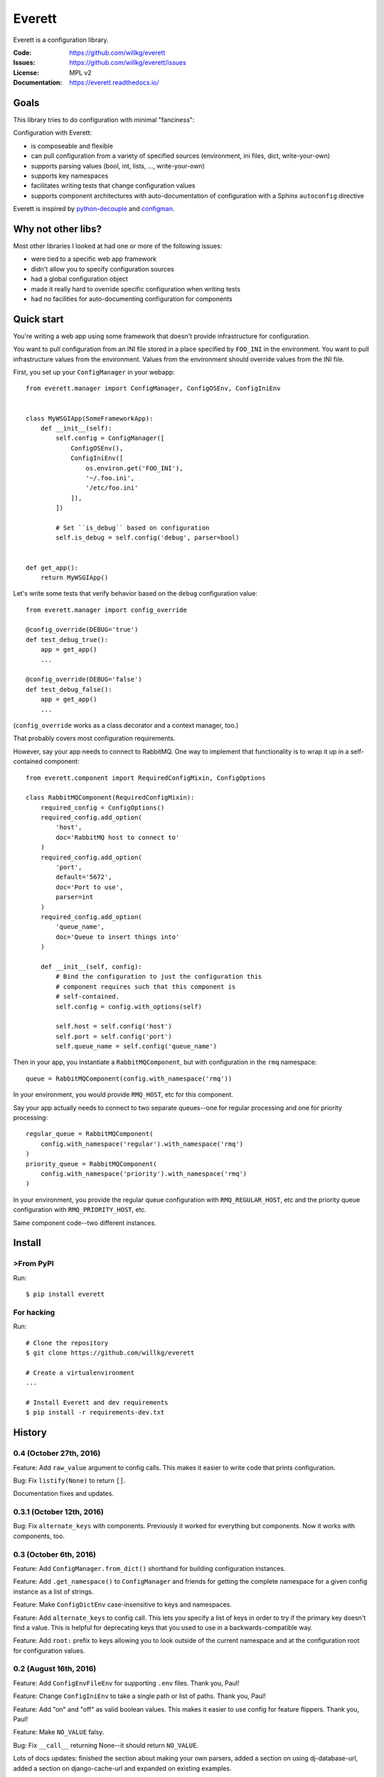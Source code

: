 =======
Everett
=======

Everett is a configuration library.

:Code:          https://github.com/willkg/everett
:Issues:        https://github.com/willkg/everett/issues
:License:       MPL v2
:Documentation: https://everett.readthedocs.io/


Goals
=====

This library tries to do configuration with minimal "fanciness":

Configuration with Everett:

* is composeable and flexible
* can pull configuration from a variety of specified sources (environment, ini
  files, dict, write-your-own)
* supports parsing values (bool, int, lists, ..., write-your-own)
* supports key namespaces
* facilitates writing tests that change configuration values
* supports component architectures with auto-documentation of configuration with
  a Sphinx ``autoconfig`` directive

Everett is inspired by `python-decouple
<https://github.com/henriquebastos/python-decouple>`_ and `configman
<https://configman.readthedocs.io/en/latest/>`_.


Why not other libs?
===================

Most other libraries I looked at had one or more of the following issues:

* were tied to a specific web app framework
* didn't allow you to specify configuration sources
* had a global configuration object
* made it really hard to override specific configuration when writing tests
* had no facilities for auto-documenting configuration for components


Quick start
===========

You're writing a web app using some framework that doesn't provide
infrastructure for configuration.

You want to pull configuration from an INI file stored in a place specified by
``FOO_INI`` in the environment. You want to pull infrastructure values from the
environment. Values from the environment should override values from the INI
file.

First, you set up your ``ConfigManager`` in your webapp::

    from everett.manager import ConfigManager, ConfigOSEnv, ConfigIniEnv


    class MyWSGIApp(SomeFrameworkApp):
        def __init__(self):
            self.config = ConfigManager([
                ConfigOSEnv(),
                ConfigIniEnv([
                    os.environ.get('FOO_INI'),
                    '~/.foo.ini',
                    '/etc/foo.ini'
                ]),
            ])

            # Set ``is_debug`` based on configuration
            self.is_debug = self.config('debug', parser=bool)


    def get_app():
        return MyWSGIApp()


Let's write some tests that verify behavior based on the ``debug`` configuration
value::

    from everett.manager import config_override

    @config_override(DEBUG='true')
    def test_debug_true():
        app = get_app()
        ...

    @config_override(DEBUG='false')
    def test_debug_false():
        app = get_app()
        ...


(``config_override`` works as a class decorator and a context manager, too.)

That probably covers most configuration requirements.


However, say your app needs to connect to RabbitMQ. One way to implement that
functionality is to wrap it up in a self-contained component::

    from everett.component import RequiredConfigMixin, ConfigOptions

    class RabbitMQComponent(RequiredConfigMixin):
        required_config = ConfigOptions()
        required_config.add_option(
            'host',
            doc='RabbitMQ host to connect to'
        )
        required_config.add_option(
            'port',
            default='5672',
            doc='Port to use',
            parser=int
        )
        required_config.add_option(
            'queue_name',
            doc='Queue to insert things into'
        )

        def __init__(self, config):
            # Bind the configuration to just the configuration this
            # component requires such that this component is
            # self-contained.
            self.config = config.with_options(self)

            self.host = self.config('host')
            self.port = self.config('port')
            self.queue_name = self.config('queue_name')


Then in your app, you instantiate a ``RabbitMQComponent``, but with configuration
in the ``rmq`` namespace::

    queue = RabbitMQComponent(config.with_namespace('rmq'))


In your environment, you would provide ``RMQ_HOST``, etc for this component.

Say your app actually needs to connect to two separate queues--one for regular
processing and one for priority processing::

    regular_queue = RabbitMQComponent(
        config.with_namespace('regular').with_namespace('rmq')
    )
    priority_queue = RabbitMQComponent(
        config.with_namespace('priority').with_namespace('rmq')
    )


In your environment, you provide the regular queue configuration with
``RMQ_REGULAR_HOST``, etc and the priority queue configuration with
``RMQ_PRIORITY_HOST``, etc.

Same component code--two different instances.


Install
=======

>From PyPI
---------

Run::

    $ pip install everett


For hacking
-----------

Run::

    # Clone the repository
    $ git clone https://github.com/willkg/everett

    # Create a virtualenvironment
    ...

    # Install Everett and dev requirements
    $ pip install -r requirements-dev.txt


History
=======

0.4 (October 27th, 2016)
------------------------

Feature: Add ``raw_value`` argument to config calls. This makes it easier to
write code that prints configuration.

Bug: Fix ``listify(None)`` to return ``[]``.

Documentation fixes and updates.


0.3.1 (October 12th, 2016)
--------------------------

Bug: Fix ``alternate_keys`` with components. Previously it worked for everything
but components. Now it works with components, too.


0.3 (October 6th, 2016)
-----------------------

Feature: Add ``ConfigManager.from_dict()`` shorthand for building configuration
instances.

Feature: Add ``.get_namespace()`` to ``ConfigManager`` and friends for getting
the complete namespace for a given config instance as a list of strings.

Feature: Make ``ConfigDictEnv`` case-insensitive to keys and namespaces.

Feature: Add ``alternate_keys`` to config call. This lets you specify a list
of keys in order to try if the primary key doesn't find a value. This is
helpful for deprecating keys that you used to use in a backwards-compatible
way.

Feature: Add ``root:`` prefix to keys allowing you to look outside of the
current namespace and at the configuration root for configuration values.


0.2 (August 16th, 2016)
-----------------------

Feature: Add ``ConfigEnvFileEnv`` for supporting ``.env`` files. Thank you,
Paul!

Feature: Change ``ConfigIniEnv`` to take a single path or list of paths. Thank
you, Paul!

Feature: Add "on" and "off" as valid boolean values. This makes it easier to use
config for feature flippers. Thank you, Paul!

Feature: Make ``NO_VALUE`` falsy.

Bug: Fix ``__call__`` returning None--it should return ``NO_VALUE``.

Lots of docs updates: finished the section about making your own parsers, added
a section on using dj-database-url, added a section on django-cache-url and
expanded on existing examples.


0.1 (August 1st, 2016)
----------------------

Initial writing.



